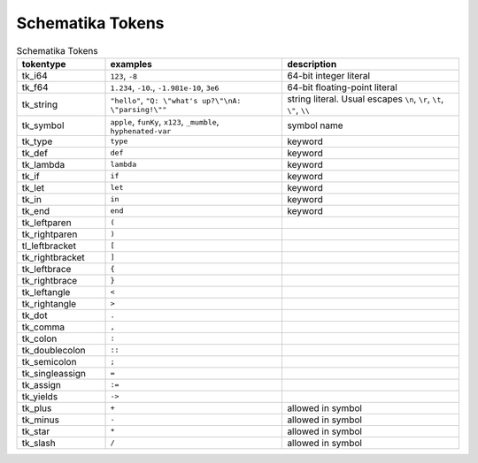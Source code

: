 .. _schematika-tokens:

Schematika Tokens
=================

.. list-table:: Schematika Tokens
   :widths: 15 30 30
   :header-rows: 1

   * - tokentype
     - examples
     - description
   * - tk_i64
     - ``123``, ``-8``
     - 64-bit integer literal
   * - tk_f64
     - ``1.234``, ``-10``., ``-1.981e-10``, ``3e6``
     - 64-bit floating-point literal
   * - tk_string
     - ``"hello"``, ``"Q: \"what's up?\"\nA: \"parsing!\""``
     - string literal. Usual escapes ``\n``, ``\r``, ``\t``, ``\"``, ``\\``
   * - tk_symbol
     - ``apple``, ``funKy``, ``x123``, ``_mumble``, ``hyphenated-var``
     - symbol name
   * - tk_type
     - ``type``
     - keyword
   * - tk_def
     - ``def``
     - keyword
   * - tk_lambda
     - ``lambda``
     - keyword
   * - tk_if
     - ``if``
     - keyword
   * - tk_let
     - ``let``
     - keyword
   * - tk_in
     - ``in``
     - keyword
   * - tk_end
     - ``end``
     - keyword
   * - tk_leftparen
     - ``(``
     -
   * - tk_rightparen
     - ``)``
     -
   * - tl_leftbracket
     - ``[``
     -
   * - tk_rightbracket
     - ``]``
     -
   * - tk_leftbrace
     - ``{``
     -
   * - tk_rightbrace
     - ``}``
     -
   * - tk_leftangle
     - ``<``
     -
   * - tk_rightangle
     - ``>``
     -
   * - tk_dot
     - ``.``
     -
   * - tk_comma
     - ``,``
     -
   * - tk_colon
     - ``:``
     -
   * - tk_doublecolon
     - ``::``
     -
   * - tk_semicolon
     - ``;``
     -
   * - tk_singleassign
     - ``=``
     -
   * - tk_assign
     - ``:=``
     -
   * - tk_yields
     - ``->``
     -
   * - tk_plus
     - ``+``
     - allowed in symbol
   * - tk_minus
     - ``-``
     - allowed in symbol
   * - tk_star
     - ``*``
     - allowed in symbol
   * - tk_slash
     - ``/``
     - allowed in symbol
